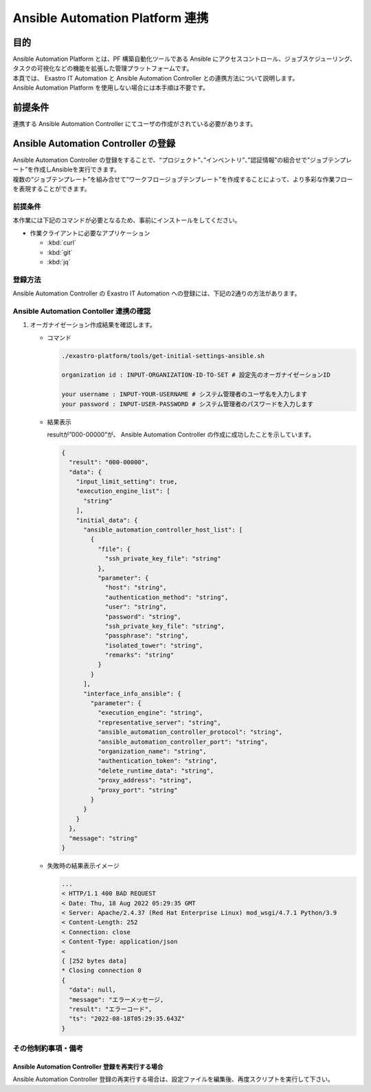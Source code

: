 ================================
Ansible Automation Platform 連携
================================

目的
====

| Ansible Automation Platform とは、PF 構築自動化ツールである Ansible にアクセスコントロール、ジョブスケジューリング、タスクの可視化などの機能を拡張した管理プラットフォームです。
| 本頁では、 Exastro IT Automation と Ansible Automation Controller との連携方法について説明します。
| Ansible Automation Platform を使用しない場合には本手順は不要です。

前提条件
========

| 連携する Ansible Automation Controller にてユーザの作成がされている必要があります。


Ansible Automation Controller の登録
====================================

| Ansible Automation Controller の登録をすることで、“プロジェクト”、”インベントリ”、”認証情報”の組合せで”ジョブテンプレート”を作成しAnsibleを実行できます。
| 複数の“ジョブテンプレート”を組み合せて”ワークフロージョブテンプレート”を作成することによって、より多彩な作業フローを表現することができます。

前提条件
--------

| 本作業には下記のコマンドが必要となるため、事前にインストールをしてください。

- 作業クライアントに必要なアプリケーション

  - :kbd:`curl`
  - :kbd:`git`
  - :kbd:`jq`
 
登録方法
--------

| Ansible Automation Controller の Exastro IT Automation への登録には、下記の2通りの方法があります。

.. tabs::

   .. tab:: 設定ファイルとスクリプトによる作成

      | GitHub リポジトリから取得した資材の中にある、シェルスクリプトを実行し Ansible Automation Controller を登録します。

      #. Ansible Automation Controller 登録用シェルスクリプトを、リポジトリから :kbd:`git clone` により取得します。

         .. code-block:: bash
            :caption: コマンド

            # Exastro Platform の資材を入手
            git clone https://github.com/exastro-suite/exastro-platform.git

      #. 設定ファイルの :kbd:`CONF_BASE_URL` に Exastro システムの管理用エンドポイント URL を設定します。

         .. code-block:: bash
            :caption: コマンド

            # Exastro Platform への接続のための設定情報を登録
            vi ./exastro-platform/tools/api-auth.conf

         | 例えば、:ref:`サービス公開の設定 (Ingress の設定)<ingress_setting>` をした場合は下記のようになります。

         .. code-block:: diff
            :caption: api-auth.conf
     
            - CONF_BASE_URL=http://platform-auth:8001
            + CONF_BASE_URL=http://exastro-suite-mng.xxxxxxxxxxxxxxxxxx.japaneast.aksapp.io
              CURL_OPT=-sv
        
         .. tip::
            | 自己証明書を利用している場合、証明書エラーが発生します。
            | 設定ファイル内の :kbd:`CURL_OPT=-sv` を :kbd:`CURL_OPT=-svk` に変更することで証明書エラーを回避できますが、認証機関から発行された正しい証明書をインストールすることを推奨します。
            
      #. Ansible Automation Controller 情報の設定

         | 設定ファイルの作成は、:file:`./exastro-platform/tools/initial-settings-ansible.sample.json` を基に、作成する Ansible Automation Controller の情報を指定した JSON ファイルを基に作成します。

         .. code-block:: bash
            :caption: コマンド

            cp -pi ./exastro-platform/tools/initial-settings-ansible{.sample,}.json

            vi ./exastro-platform/tools/initial-settings-ansible.json


         .. raw:: html

            <details> 
              <summary>initial-settings-ansible.sample.json</summary>

         .. code-block:: json

            {
                "input_limit_setting": true,
                "execution_engine_list": [
                    "string"
                ],
                "initial_data": {
                    "ansible_automation_controller_host_list": [
                        {
                            "file": {
                                "ssh_private_key_file": "string"
                            },
                            "parameter": {
                                "host": "string",
                                "authentication_method": "string",
                                "user": "string",
                                "password": "string",
                                "ssh_private_key_file": "string",
                                "passphrase": "string",
                                "isolated_tower": "string",
                                "remarks": "string"
                            }
                        }
                    ],
                    "interface_info_ansible": {
                        "parameter": {
                            "execution_engine": "string",
                            "representative_server": "string",
                            "ansible_automation_controller_protocol": "string",
                            "ansible_automation_controller_port": "string",
                            "organization_name": "string",
                            "authentication_token": "string",
                            "delete_runtime_data": "string",
                            "proxy_address": "string",
                            "proxy_port": "string"
                        }
                    }
                }
            }


         .. raw:: html

            </details>

         | 各パラメータについては下記を参照してください。

         .. raw:: html

           <details> 
             <summary>Ansible Automation Controller 登録時のパラメータ(表示・非表示)</summary>

         .. include:: ../../include/api_option_initial_settings_ansible.rst

         .. tip::
             | ※ 認証方式が鍵認証（鍵交換済み）に設定する為に必要な公開鍵ファイルの配布
             | ・Ansible Core の場合
             | ansible がインストールされているサーバーの実行ユーザー「Ansible 共通コンソール=>インターフェース情報に設定されている実行ユーザー」から作業対象ホストに ssh 接続します。
             | 実行ユーザーの公開鍵ファイルをログイン先ユーザーの authorized_keys にコピーして下さい。
             |
             | ・ Ansible Automation Controller の場合
             | Ansible Automation Controller の awx ユーザーから作業対象ホストに ssh 接続しています。
             | awx ユーザーの公開鍵ファイルをログイン先ユーザーの authorized_keys にコピーして下さい。ブラウザより Ansible Automation Controller にログインし、「設定」→「ジョブ」→「分離されたジョブに公開するパス」に「/var/lib/awx/.ssh/」を設定します。

         .. raw:: html

           </details> 

        
      #. Ansible Automation Controller 作成実行

         .. code-block:: bash
            :caption: コマンド

            ./exastro-platform/tools/initial-settings-ansible.sh initial-settings-ansible.json

            organization id : INPUT-ORGANIZATION-ID-TO-SET # 設定先のオーガナイゼーションID

            your username : INPUT-YOUR-USERNAME # システム管理者のユーザ名を入力します
            your password : INPUT-USER-PASSWORD # システム管理者のパスワードを入力します

            Create an organization, are you sure? (Y/other) : Y # Y を入力すると Ansible Automation Controller の登録処理が開始します


         -  成功時の結果表示

            resultが”000-00000”が、 Ansible Automation Controller の作成に成功したことを示しています。
            
            .. code-block:: bash
               :caption: 実行結果(成功時)

               ...
               < HTTP/1.1 200 OK
               < Date: Thu, 18 Aug 2022 01:49:13 GMT
               < Server: Apache/2.4.37 (Red Hat Enterprise Linux) mod_wsgi/4.7.1 Python/3.9
               < Content-Length: 107
               < Content-Type: application/json
               < 
               {
                 "data": null, 
                 "message": "SUCCESS", 
                 "result": "000-00000", 
                 "ts": "2022-08-18T01:49:17.251Z"
               }
               * Connection #0 to host platform-auth left intact


         -  失敗時の結果表示イメージ

            .. code-block:: bash
               :caption: 実行結果(失敗時)
 
               ...
               < HTTP/1.1 400 BAD REQUEST
               < Date: Thu, 18 Aug 2022 05:29:35 GMT
               < Server: Apache/2.4.37 (Red Hat Enterprise Linux) mod_wsgi/4.7.1 Python/3.9
               < Content-Length: 252
               < Connection: close
               < Content-Type: application/json
               <
               { [252 bytes data]
               * Closing connection 0
               {
                 "data": null,
                 "message": "エラーメッセージ,
                 "result": "エラーコード",
                 "ts": "2022-08-18T05:29:35.643Z"
               }

   .. tab:: Rest API による作成

      - 特徴

      | 外部システムからAnsible Automation Controller の登録を行う場合は、Rest API を使います
      | また、Basic 認証を利用するためには、システム管理者の認証情報を :kbd:`BASE64_BASIC` に設定する必要があります。
      | 認証情報に関して、:ref:`インストール時に登録した認証情報 <create_system_manager>` で登録した内容となります。

      - 登録方法

      | cURL を使用する場合は、下記のようにコマンドを実行します。

      .. code-block:: bash
        :caption: コマンド

        BASE64_BASIC=$(echo -n "KEYCLOAK_USER:KEYCLOAK_PASSWORD" | base64)
        BASE_URL=http://exastro-suite-mng.xxxxxxxxxxxxxxxxxx.japaneast.aksapp.io

        curl -k -X POST \
            -H "Content-Type: application/json" \
            -H "Authorization: basic ${BASE64_BASIC}" \
            -d  @- \
            "${BASE_URL}/api/platform/organizations?retry=1" \
            << EOF
            {
              "result": "000-00000",
              "data": {
                "input_limit_setting": true,
                "execution_engine_list": [
                  "string"
                ],
                "initial_data": {
                  "ansible_automation_controller_host_list": [
                    {
                      "file": {
                        "ssh_private_key_file": "string"
                      },
                      "parameter": {
                        "host": "string",
                        "authentication_method": "string",
                        "user": "string",
                        "password": "string",
                        "ssh_private_key_file": "string",
                        "passphrase": "string",
                        "isolated_tower": "string",
                        "remarks": "string"
                      }
                    }
                  ],
                  "interface_info_ansible": {
                    "parameter": {
                      "execution_engine": "string",
                      "representative_server": "string",
                      "ansible_automation_controller_protocol": "string",
                      "ansible_automation_controller_port": "string",
                      "organization_name": "string",
                      "authentication_token": "string",
                      "delete_runtime_data": "string",
                      "proxy_address": "string",
                      "proxy_port": "string"
                    }
                  }
                }
              },
              "message": "string"
            }
        EOF

      | 各パラメータについては下記を参照してください。

      .. raw:: html

        <details> 
          <summary>Ansible Automation Controller 登録時のパラメータ</summary>

      .. include:: ../../include/api_option_initial_settings_ansible.rst

      .. raw:: html

        </details> 


Ansible Automation Contoller 連携の確認
---------------------------------------

#. オーガナイゼーション作成結果を確認します。

   -  コマンド

      .. code:: bash

         ./exastro-platform/tools/get-initial-settings-ansible.sh
         
         organization id : INPUT-ORGANIZATION-ID-TO-SET # 設定先のオーガナイゼーションID
 
         your username : INPUT-YOUR-USERNAME # システム管理者のユーザ名を入力します
         your password : INPUT-USER-PASSWORD # システム管理者のパスワードを入力します

   -  結果表示

      resultが”000-00000”が、 Ansible Automation Controller の作成に成功したことを示しています。
      
      .. code:: bash

         {
           "result": "000-00000",
           "data": {
             "input_limit_setting": true,
             "execution_engine_list": [
               "string"
             ],
             "initial_data": {
               "ansible_automation_controller_host_list": [
                 {
                   "file": {
                     "ssh_private_key_file": "string"
                   },
                   "parameter": {
                     "host": "string",
                     "authentication_method": "string",
                     "user": "string",
                     "password": "string",
                     "ssh_private_key_file": "string",
                     "passphrase": "string",
                     "isolated_tower": "string",
                     "remarks": "string"
                   }
                 }
               ],
               "interface_info_ansible": {
                 "parameter": {
                   "execution_engine": "string",
                   "representative_server": "string",
                   "ansible_automation_controller_protocol": "string",
                   "ansible_automation_controller_port": "string",
                   "organization_name": "string",
                   "authentication_token": "string",
                   "delete_runtime_data": "string",
                   "proxy_address": "string",
                   "proxy_port": "string"
                 }
               }
             }
           },
           "message": "string"
         }        


   -  失敗時の結果表示イメージ

      .. code:: bash

         ...
         < HTTP/1.1 400 BAD REQUEST
         < Date: Thu, 18 Aug 2022 05:29:35 GMT
         < Server: Apache/2.4.37 (Red Hat Enterprise Linux) mod_wsgi/4.7.1 Python/3.9
         < Content-Length: 252
         < Connection: close
         < Content-Type: application/json
         <
         { [252 bytes data]
         * Closing connection 0
         {
           "data": null,
           "message": "エラーメッセージ,
           "result": "エラーコード",
           "ts": "2022-08-18T05:29:35.643Z"
         }


その他制約事項・備考
--------------------

Ansible Automation Controller 登録を再実行する場合
^^^^^^^^^^^^^^^^^^^^^^^^^^^^^^^^^^^^^^^^^^^^^^^^^^

| Ansible Automation Controller 登録の再実行する場合は、設定ファイルを編集後、再度スクリプトを実行して下さい。

.. code-block:: bash
   :caption: コマンド

   vi ./exastro-platform/tools/initial-settings-ansible.json

.. code-block:: bash
   :caption: コマンド

   ./exastro-platform/tools/initial-settings-ansible.sh ./exastro-platform/tools/initial-settings-ansible.sample.json


